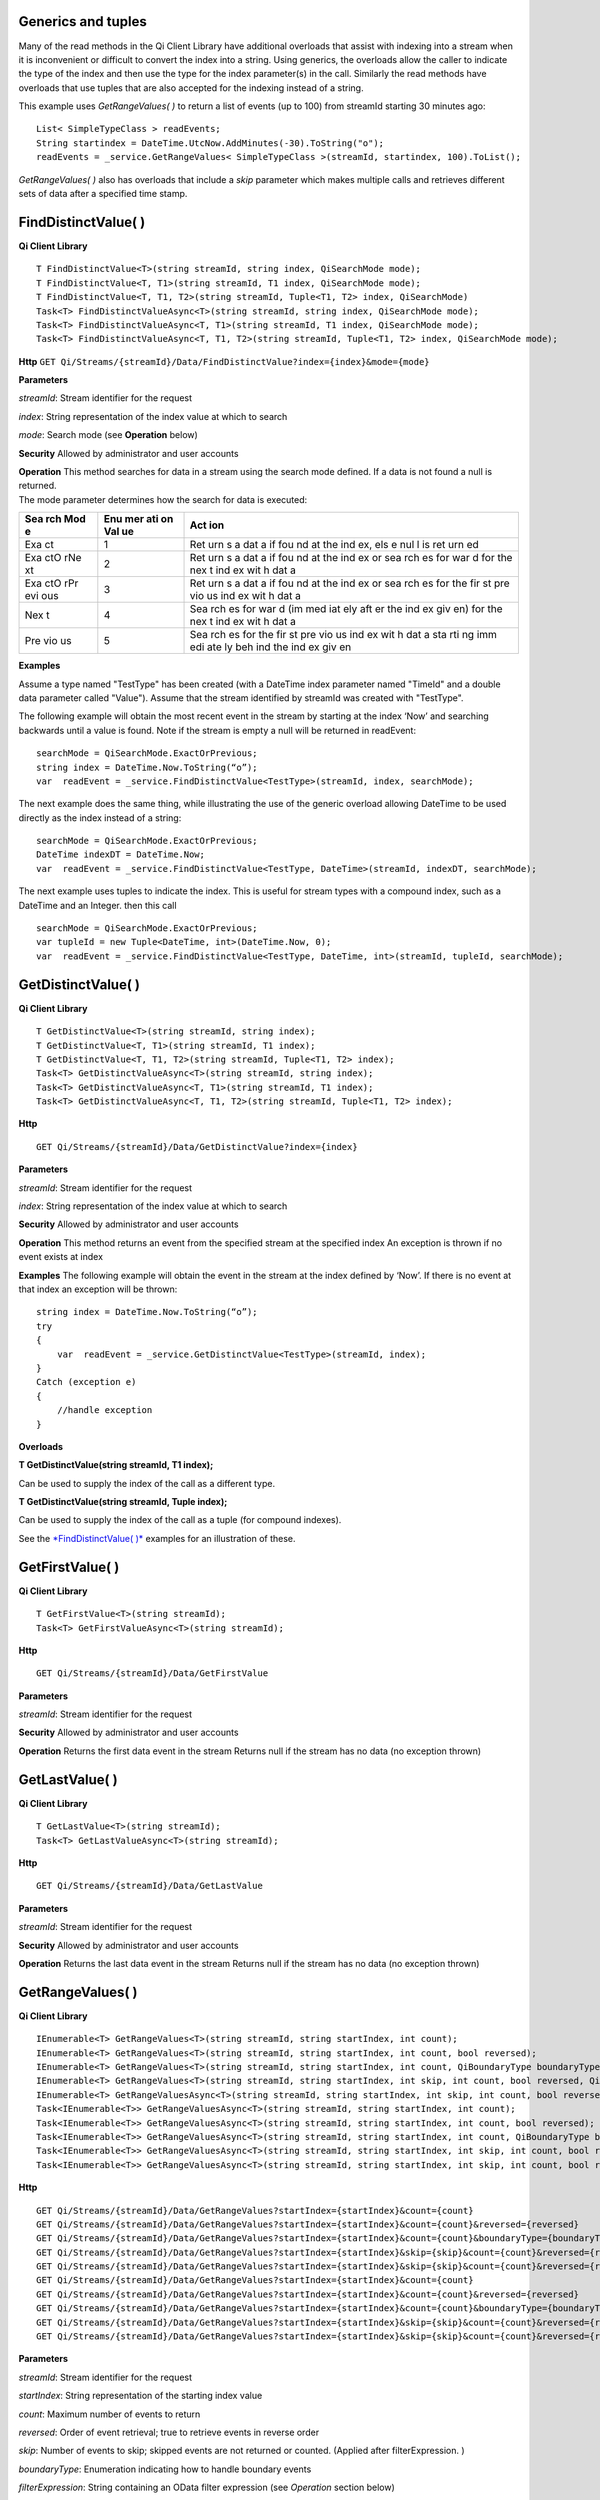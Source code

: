 Generics and tuples
===================

Many of the read methods in the Qi Client Library have additional
overloads that assist with indexing into a stream when it is
inconvenient or difficult to convert the index into a string. Using
generics, the overloads allow the caller to indicate the type of the
index and then use the type for the index parameter(s) in the call.
Similarly the read methods have overloads that use tuples that are also
accepted for the indexing instead of a string.

This example uses *GetRangeValues( )* to return a list of events (up to
100) from streamId starting 30 minutes ago:

::

    List< SimpleTypeClass > readEvents;
    String startindex = DateTime.UtcNow.AddMinutes(-30).ToString("o");
    readEvents = _service.GetRangeValues< SimpleTypeClass >(streamId, startindex, 100).ToList();

*GetRangeValues( )* also has overloads that include a *skip* parameter
which makes multiple calls and retrieves different sets of data after a
specified time stamp.

FindDistinctValue( )
====================

**Qi Client Library**

::

    T FindDistinctValue<T>(string streamId, string index, QiSearchMode mode);
    T FindDistinctValue<T, T1>(string streamId, T1 index, QiSearchMode mode);
    T FindDistinctValue<T, T1, T2>(string streamId, Tuple<T1, T2> index, QiSearchMode) 
    Task<T> FindDistinctValueAsync<T>(string streamId, string index, QiSearchMode mode);
    Task<T> FindDistinctValueAsync<T, T1>(string streamId, T1 index, QiSearchMode mode);
    Task<T> FindDistinctValueAsync<T, T1, T2>(string streamId, Tuple<T1, T2> index, QiSearchMode mode);

**Http**
``GET Qi/Streams/{streamId}/Data/FindDistinctValue?index={index}&mode={mode}``

**Parameters**

*streamId*: Stream identifier for the request

*index*: String representation of the index value at which to search

*mode*: Search mode (see **Operation** below)

**Security** Allowed by administrator and user accounts

| **Operation** This method searches for data in a stream using the
  search mode defined. If a data is not found a null is returned.
| The mode parameter determines how the search for data is executed:

+-----+-----+-----+
| Sea | Enu | Act |
| rch | mer | ion |
| Mod | ati |     |
| e   | on  |     |
|     | Val |     |
|     | ue  |     |
+=====+=====+=====+
| Exa | 1   | Ret |
| ct  |     | urn |
|     |     | s   |
|     |     | a   |
|     |     | dat |
|     |     | a   |
|     |     | if  |
|     |     | fou |
|     |     | nd  |
|     |     | at  |
|     |     | the |
|     |     | ind |
|     |     | ex, |
|     |     | els |
|     |     | e   |
|     |     | nul |
|     |     | l   |
|     |     | is  |
|     |     | ret |
|     |     | urn |
|     |     | ed  |
+-----+-----+-----+
| Exa | 2   | Ret |
| ctO |     | urn |
| rNe |     | s   |
| xt  |     | a   |
|     |     | dat |
|     |     | a   |
|     |     | if  |
|     |     | fou |
|     |     | nd  |
|     |     | at  |
|     |     | the |
|     |     | ind |
|     |     | ex  |
|     |     | or  |
|     |     | sea |
|     |     | rch |
|     |     | es  |
|     |     | for |
|     |     | war |
|     |     | d   |
|     |     | for |
|     |     | the |
|     |     | nex |
|     |     | t   |
|     |     | ind |
|     |     | ex  |
|     |     | wit |
|     |     | h   |
|     |     | dat |
|     |     | a   |
+-----+-----+-----+
| Exa | 3   | Ret |
| ctO |     | urn |
| rPr |     | s   |
| evi |     | a   |
| ous |     | dat |
|     |     | a   |
|     |     | if  |
|     |     | fou |
|     |     | nd  |
|     |     | at  |
|     |     | the |
|     |     | ind |
|     |     | ex  |
|     |     | or  |
|     |     | sea |
|     |     | rch |
|     |     | es  |
|     |     | for |
|     |     | the |
|     |     | fir |
|     |     | st  |
|     |     | pre |
|     |     | vio |
|     |     | us  |
|     |     | ind |
|     |     | ex  |
|     |     | wit |
|     |     | h   |
|     |     | dat |
|     |     | a   |
+-----+-----+-----+
| Nex | 4   | Sea |
| t   |     | rch |
|     |     | es  |
|     |     | for |
|     |     | war |
|     |     | d   |
|     |     | (im |
|     |     | med |
|     |     | iat |
|     |     | ely |
|     |     | aft |
|     |     | er  |
|     |     | the |
|     |     | ind |
|     |     | ex  |
|     |     | giv |
|     |     | en) |
|     |     | for |
|     |     | the |
|     |     | nex |
|     |     | t   |
|     |     | ind |
|     |     | ex  |
|     |     | wit |
|     |     | h   |
|     |     | dat |
|     |     | a   |
+-----+-----+-----+
| Pre | 5   | Sea |
| vio |     | rch |
| us  |     | es  |
|     |     | for |
|     |     | the |
|     |     | fir |
|     |     | st  |
|     |     | pre |
|     |     | vio |
|     |     | us  |
|     |     | ind |
|     |     | ex  |
|     |     | wit |
|     |     | h   |
|     |     | dat |
|     |     | a   |
|     |     | sta |
|     |     | rti |
|     |     | ng  |
|     |     | imm |
|     |     | edi |
|     |     | ate |
|     |     | ly  |
|     |     | beh |
|     |     | ind |
|     |     | the |
|     |     | ind |
|     |     | ex  |
|     |     | giv |
|     |     | en  |
+-----+-----+-----+

**Examples**

Assume a type named "TestType" has been created (with a DateTime index
parameter named "TimeId" and a double data parameter called "Value").
Assume that the stream identified by streamId was created with
"TestType".

The following example will obtain the most recent event in the stream by
starting at the index ‘Now’ and searching backwards until a value is
found. Note if the stream is empty a null will be returned in readEvent:

::

    searchMode = QiSearchMode.ExactOrPrevious;
    string index = DateTime.Now.ToString(“o”);
    var  readEvent = _service.FindDistinctValue<TestType>(streamId, index, searchMode);

The next example does the same thing, while illustrating the use of the
generic overload allowing DateTime to be used directly as the index
instead of a string:

::

    searchMode = QiSearchMode.ExactOrPrevious;
    DateTime indexDT = DateTime.Now;
    var  readEvent = _service.FindDistinctValue<TestType, DateTime>(streamId, indexDT, searchMode);

The next example uses tuples to indicate the index. This is useful for
stream types with a compound index, such as a DateTime and an Integer.
then this call

::

    searchMode = QiSearchMode.ExactOrPrevious;
    var tupleId = new Tuple<DateTime, int>(DateTime.Now, 0);
    var  readEvent = _service.FindDistinctValue<TestType, DateTime, int>(streamId, tupleId, searchMode);

GetDistinctValue( )
===================

**Qi Client Library**

::

    T GetDistinctValue<T>(string streamId, string index);
    T GetDistinctValue<T, T1>(string streamId, T1 index);
    T GetDistinctValue<T, T1, T2>(string streamId, Tuple<T1, T2> index);
    Task<T> GetDistinctValueAsync<T>(string streamId, string index);
    Task<T> GetDistinctValueAsync<T, T1>(string streamId, T1 index);
    Task<T> GetDistinctValueAsync<T, T1, T2>(string streamId, Tuple<T1, T2> index);

**Http**

::

    GET Qi/Streams/{streamId}/Data/GetDistinctValue?index={index}

**Parameters**

*streamId*: Stream identifier for the request

*index*: String representation of the index value at which to search

**Security** Allowed by administrator and user accounts

**Operation** This method returns an event from the specified stream at
the specified index An exception is thrown if no event exists at index

**Examples** The following example will obtain the event in the stream
at the index defined by ‘Now’. If there is no event at that index an
exception will be thrown:

::

    string index = DateTime.Now.ToString(“o”);
    try
    {
        var  readEvent = _service.GetDistinctValue<TestType>(streamId, index);
    }
    Catch (exception e)
    {
        //handle exception
    }

**Overloads**

**T GetDistinctValue(string streamId, T1 index);**

Can be used to supply the index of the call as a different type.

**T GetDistinctValue(string streamId, Tuple index);**

Can be used to supply the index of the call as a tuple (for compound
indexes).

See the `*FindDistinctValue(
)* <http://qi-docs.osisoft.com/en/latest/Reading%20data/#finddistinctvalue>`__
examples for an illustration of these.

GetFirstValue( )
================

**Qi Client Library**

::

    T GetFirstValue<T>(string streamId);
    Task<T> GetFirstValueAsync<T>(string streamId);

**Http**

::

    GET Qi/Streams/{streamId}/Data/GetFirstValue

**Parameters**

*streamId*: Stream identifier for the request

**Security** Allowed by administrator and user accounts

**Operation** Returns the first data event in the stream Returns null if
the stream has no data (no exception thrown)

GetLastValue( )
===============

**Qi Client Library**

::

    T GetLastValue<T>(string streamId);
    Task<T> GetLastValueAsync<T>(string streamId);

**Http**

::

    GET Qi/Streams/{streamId}/Data/GetLastValue

**Parameters**

*streamId*: Stream identifier for the request

**Security** Allowed by administrator and user accounts

**Operation** Returns the last data event in the stream Returns null if
the stream has no data (no exception thrown)

GetRangeValues( )
=================

**Qi Client Library**

::

    IEnumerable<T> GetRangeValues<T>(string streamId, string startIndex, int count);
    IEnumerable<T> GetRangeValues<T>(string streamId, string startIndex, int count, bool reversed);
    IEnumerable<T> GetRangeValues<T>(string streamId, string startIndex, int count, QiBoundaryType boundaryType);
    IEnumerable<T> GetRangeValues<T>(string streamId, string startIndex, int skip, int count, bool reversed, QiBoundaryType boundaryType); 
    IEnumerable<T> GetRangeValuesAsync<T>(string streamId, string startIndex, int skip, int count, bool reversed, QiBoundaryType boundaryType, string filterExpression);
    Task<IEnumerable<T>> GetRangeValuesAsync<T>(string streamId, string startIndex, int count);
    Task<IEnumerable<T>> GetRangeValuesAsync<T>(string streamId, string startIndex, int count, bool reversed);
    Task<IEnumerable<T>> GetRangeValuesAsync<T>(string streamId, string startIndex, int count, QiBoundaryType boundaryType);
    Task<IEnumerable<T>> GetRangeValuesAsync<T>(string streamId, string startIndex, int skip, int count, bool reversed, QiBoundaryType boundaryType);
    Task<IEnumerable<T>> GetRangeValuesAsync<T>(string streamId, string startIndex, int skip, int count, bool reversed, QiBoundaryType boundaryType, string filterExpression);

**Http**

::

    GET Qi/Streams/{streamId}/Data/GetRangeValues?startIndex={startIndex}&count={count}
    GET Qi/Streams/{streamId}/Data/GetRangeValues?startIndex={startIndex}&count={count}&reversed={reversed}
    GET Qi/Streams/{streamId}/Data/GetRangeValues?startIndex={startIndex}&count={count}&boundaryType={boundaryType}
    GET Qi/Streams/{streamId}/Data/GetRangeValues?startIndex={startIndex}&skip={skip}&count={count}&reversed={reversed}&boun GET daryType={boundaryType}
    GET Qi/Streams/{streamId}/Data/GetRangeValues?startIndex={startIndex}&skip={skip}&count={count}&reversed={reversed}&boun GET daryType={boundaryType}&filterExpression={filterExpression}
    GET Qi/Streams/{streamId}/Data/GetRangeValues?startIndex={startIndex}&count={count}
    GET Qi/Streams/{streamId}/Data/GetRangeValues?startIndex={startIndex}&count={count}&reversed={reversed}
    GET Qi/Streams/{streamId}/Data/GetRangeValues?startIndex={startIndex}&count={count}&boundaryType={boundaryType}
    GET Qi/Streams/{streamId}/Data/GetRangeValues?startIndex={startIndex}&skip={skip}&count={count}&reversed={reversed}&boun GET daryType={boundaryType}
    GET Qi/Streams/{streamId}/Data/GetRangeValues?startIndex={startIndex}&skip={skip}&count={count}&reversed={reversed}&boundaryType={boundaryType}&filterExpression={filterExpression}

**Parameters**

*streamId*: Stream identifier for the request

*startIndex*: String representation of the starting index value

*count*: Maximum number of events to return

*reversed*: Order of event retrieval; true to retrieve events in reverse
order

*skip*: Number of events to skip; skipped events are not returned or
counted. (Applied after filterExpression. )

*boundaryType*: Enumeration indicating how to handle boundary events

*filterExpression*: String containing an OData filter expression (see
*Operation* section below)

**Security** Allowed by administrator and user accounts

**Operation** This call is used to obtain events from a stream based on
a starting index and a requested number of events. The overloads allow
the client to optionally specify search direction, number of events to
skip over, special boundary handling for *startIndex*, and an event
filter. Events returned by *GetRangeValues( )* are stored events, not
calculated events, with the exception of the starting event if
ExactOrCalculated is specified for *boundaryType*.

*GetRangeValues( )* will search FORWARD if the ‘reverse’ parameter is
false and REVERSE if the ‘reverse’ parameter is true. For overloads that
do not include the ‘reverse’ parameter, the default is FORWARD.

The *skip* parameter indicates the number of events that the call will
skip over before it collects events for the response.

BoundaryType has the following possible values: • Exact •
ExactOrCalculated • Inside • Outside

The BoundaryType determines how to determine the first value in from the
stream starting at the start index. This is also effected by the
direction of the method. The table below indicates how the first value
is determined for *GetRangeValues( )* for a FORWARD search of the
BoundaryTypes shown:

+-----+-----+
| Bou | Fir |
| nda | st  |
| ry  | val |
| Typ | ue  |
| e   | obt |
|     | ain |
|     | ed  |
+=====+=====+
| Exa | The |
| ct  | fir |
|     | st  |
|     | val |
|     | ue  |
|     | at  |
|     | or  |
|     | aft |
|     | er  |
|     | the |
|     | sta |
|     | rtI |
|     | nde |
|     | x   |
+-----+-----+
| Exa | If  |
| ctO | a   |
| rCa | val |
| lcu | ue  |
| lat | exi |
| ed  | sts |
|     | at  |
|     | the |
|     | sta |
|     | rtI |
|     | nde |
|     | x   |
|     | it  |
|     | is  |
|     | use |
|     | d,  |
|     | els |
|     | e   |
|     | a   |
|     | val |
|     | ue  |
|     | is  |
|     | ‘ca |
|     | lcu |
|     | lat |
|     | ed’ |
|     | acc |
|     | ord |
|     | ing |
|     | to  |
|     | the |
|     | Str |
|     | eam |
|     | Beh |
|     | avi |
|     | or  |
|     | set |
|     | tin |
|     | g   |
+-----+-----+
| Ins | The |
| ide | fir |
|     | st  |
|     | val |
|     | ue  |
|     | aft |
|     | er  |
|     | the |
|     | sta |
|     | rtI |
|     | nde |
|     | x   |
+-----+-----+
| Out | The |
| sid | fir |
| e   | st  |
|     | val |
|     | ue  |
|     | bef |
|     | ore |
|     | the |
|     | sta |
|     | rtI |
|     | nde |
|     | x   |
+-----+-----+

The table below indicates how the first value is determined for
*GetRangeValues( )* for a REVERSE search of the BoundaryTypes shown:

+-----+-----+
| Bou | Fir |
| nda | st  |
| ry  | val |
| Typ | ue  |
| e   | obt |
|     | ain |
|     | ed  |
+=====+=====+
| Exa | The |
| ct  | fir |
|     | st  |
|     | val |
|     | ue  |
|     | at  |
|     | or  |
|     | bef |
|     | ore |
|     | the |
|     | sta |
|     | rtI |
|     | nde |
|     | x   |
+-----+-----+
| Exa | If  |
| ctO | a   |
| rCa | val |
| lcu | ue  |
| lat | exi |
| ed  | sts |
|     | at  |
|     | the |
|     | sta |
|     | rtI |
|     | nde |
|     | x   |
|     | it  |
|     | is  |
|     | use |
|     | d,  |
|     | els |
|     | e   |
|     | a   |
|     | val |
|     | ue  |
|     | is  |
|     | ‘ca |
|     | lcu |
|     | lat |
|     | ed’ |
|     | acc |
|     | ord |
|     | ing |
|     | to  |
|     | the |
|     | Str |
|     | eam |
|     | Beh |
|     | avi |
|     | or  |
|     | set |
|     | tin |
|     | g.  |
|     | See |
|     | the |
|     | *Ca |
|     | lcu |
|     | lat |
|     | ed  |
|     | sta |
|     | rtI |
|     | nde |
|     | x*  |
|     | top |
|     | ic  |
|     | bel |
|     | ow. |
+-----+-----+
| Ins | The |
| ide | fir |
|     | st  |
|     | val |
|     | ue  |
|     | bef |
|     | ore |
|     | the |
|     | sta |
|     | rtI |
|     | nde |
|     | x   |
+-----+-----+
| Out | The |
| sid | fir |
| e   | st  |
|     | val |
|     | ue  |
|     | aft |
|     | er  |
|     | the |
|     | sta |
|     | rtI |
|     | nde |
|     | x   |
+-----+-----+

The order of execution first determines the direction of the method and
the starting event using the *BoundaryType*. Once the starting event is
determined, the filterExpression is applied in the direction requested
to determine potential return values. Then, *skip* is applied to pass
over the specified number of events, including any calculated events.
Finally, events up to the number specified by count are returned.

The filter expression uses OData query language. Most of the query
language is supported. More information on OData Filter Expressions can
be found in `Filter
expressions <http://qi-docs.osisoft.com/en/latest/Filter%20Expressions/>`__

**Calculated startIndex** When the startIndex for *GetRangeValues( )*
lands before, after or in-between data in the stream, and the
ExactOrCalculated *boundaryType* is used the stream behavior determines
whether an additional ‘calculated’ event is created and returned in the
response.

The table below indicates when an event will be calculated and included
in the *GetRangeValues( )* response for a *startIndex* before or after
all data in the stream. (This is for FORWARD search modes):

+-----+-----+-----+-----+
| Str | Str | Whe | Whe |
| eam | eam | n   | n   |
| Beh | Beh | sta | sta |
| avi | avi | rt  | rt  |
| or  | or  | ind | ind |
| Mod | QiS | ex  | ex  |
| e   | tre | is  | is  |
|     | amE | **b | **a |
|     | xtr | efo | fte |
|     | apo | re* | r** |
|     | lat | *   | all |
|     | ion | all | dat |
|     |     | dat | a   |
|     |     | a   |     |
+=====+=====+=====+=====+
| Con | All | Eve | Eve |
| tin |     | nt  | nt  |
| uou |     | is  | is  |
| s   |     | cal | cal |
|     |     | cul | cul |
|     |     | ate | ate |
|     |     | d\* | d\* |
+-----+-----+-----+-----+
|     | Non | No  | No  |
|     | e   | eve | eve |
|     |     | nt  | nt  |
|     |     | cal | cal |
|     |     | cul | cul |
|     |     | ate | ate |
|     |     | d   | d   |
+-----+-----+-----+-----+
|     | Bac | Eve | No  |
|     | kwa | nt  | eve |
|     | rd  | is  | nt  |
|     |     | cal | cal |
|     |     | cul | cul |
|     |     | ate | ate |
|     |     | d\* | d   |
+-----+-----+-----+-----+
|     | For | No  | Eve |
|     | war | eve | nt  |
|     | d   | nt  | is  |
|     |     | cal | cal |
|     |     | cul | cul |
|     |     | ate | ate |
|     |     | d   | d\* |
+-----+-----+-----+-----+
| Dis | All | No  | No  |
| cre |     | eve | eve |
| te  |     | nt  | nt  |
|     |     | cal | cal |
|     |     | cul | cul |
|     |     | ate | ate |
|     |     | d   | d   |
+-----+-----+-----+-----+
|     | Non | No  | No  |
|     | e   | eve | eve |
|     |     | nt  | nt  |
|     |     | cal | cal |
|     |     | cul | cul |
|     |     | ate | ate |
|     |     | d   | d   |
+-----+-----+-----+-----+
|     | Bac | No  | No  |
|     | kwa | eve | eve |
|     | rd  | nt  | nt  |
|     |     | cal | cal |
|     |     | cul | cul |
|     |     | ate | ate |
|     |     | d   | d   |
+-----+-----+-----+-----+
|     | For | No  | No  |
|     | war | eve | eve |
|     | d   | nt  | nt  |
|     |     | cal | cal |
|     |     | cul | cul |
|     |     | ate | ate |
|     |     | d   | d   |
+-----+-----+-----+-----+
| Con | All | No  | Eve |
| tin |     | eve | nt  |
| uou |     | nt  | is  |
| sLe |     | cal | cal |
| adi |     | cul | cul |
| ng  |     | ate | ate |
|     |     | d   | d\* |
+-----+-----+-----+-----+
|     | Non | No  | No  |
|     | e   | eve | eve |
|     |     | nt  | nt  |
|     |     | cal | cal |
|     |     | cul | cul |
|     |     | ate | ate |
|     |     | d   | d   |
+-----+-----+-----+-----+
|     | Bac | No  | No  |
|     | kwa | eve | eve |
|     | rd  | nt  | nt  |
|     |     | cal | cal |
|     |     | cul | cul |
|     |     | ate | ate |
|     |     | d   | d   |
+-----+-----+-----+-----+
|     | For | No  | Eve |
|     | war | eve | nt  |
|     | d   | nt  | is  |
|     |     | cal | cal |
|     |     | cul | cul |
|     |     | ate | ate |
|     |     | d   | d\* |
+-----+-----+-----+-----+
| Con | All | Eve | No  |
| tin |     | nt  | eve |
| uou |     | is  | nt  |
| sTr |     | cal | cal |
| ail |     | cul | cul |
| ing |     | ate | ate |
|     |     | d\* | d   |
+-----+-----+-----+-----+
|     | Non | No  | No  |
|     | e   | eve | eve |
|     |     | nt  | nt  |
|     |     | cal | cal |
|     |     | cul | cul |
|     |     | ate | ate |
|     |     | d   | d   |
+-----+-----+-----+-----+
|     | Bac | Eve | No  |
|     | kwa | nt  | eve |
|     | rd  | is  | nt  |
|     |     | cal | cal |
|     |     | cul | cul |
|     |     | ate | ate |
|     |     | d\* | d   |
+-----+-----+-----+-----+
|     | For | No  | No  |
|     | war | eve | eve |
|     | d   | nt  | nt  |
|     |     | cal | cal |
|     |     | cul | cul |
|     |     | ate | ate |
|     |     | d   | d   |
+-----+-----+-----+-----+

::

            *Events is calculated using startIndex and the value of the first event

When the startIndex falls between data:

+-----+-----+
| Str | Cal |
| eam | cul |
| Beh | ate |
| avi | d   |
| or  | Eve |
| Mod | nt  |
| e   |     |
+=====+=====+
| Con | Eve |
| tin | nt  |
| uou | is  |
| s   | cal |
|     | cul |
|     | ate |
|     | d   |
|     | usi |
|     | ng  |
|     | the |
|     | ind |
|     | ex  |
|     | and |
|     | a   |
|     | val |
|     | ue  |
|     | int |
|     | erp |
|     | ola |
|     | ted |
|     | for |
|     | m   |
|     | the |
|     | sur |
|     | rou |
|     | ndi |
|     | ng  |
|     | ind |
|     | ex  |
|     | val |
|     | ues |
+-----+-----+
| Dis | No  |
| cre | eve |
| te  | nt  |
|     | cal |
|     | cul |
|     | ate |
|     | d   |
+-----+-----+
| Con | Eve |
| tin | nt  |
| uou | is  |
| sLe | cal |
| adi | cul |
| ng  | ate |
|     | d   |
|     | usi |
|     | ng  |
|     | the |
|     | ind |
|     | ex  |
|     | and |
|     | pre |
|     | vio |
|     | us  |
|     | eve |
|     | nt  |
|     | val |
|     | ues |
+-----+-----+
| Con | Eve |
| tin | nt  |
| uou | is  |
| sTr | cal |
| ail | cul |
| ing | ate |
|     | d   |
|     | usi |
|     | ng  |
|     | the |
|     | ind |
|     | ex  |
|     | and |
|     | nex |
|     | t   |
|     | eve |
|     | nt  |
|     | val |
|     | ues |
+-----+-----+

GetValue( )
===========

**Qi Client Library**

::

    T GetValue<T>(string streamId, string index);
    T GetValue<T, T1>(string streamId, T1 index);
    T GetValue<T, T1, T2>(string streamId, Tuple<T1, T2> index);
    Task<T> GetValueAsync<T>(string streamId, string index);
    Task<T> GetValueAsync<T, T1>(string streamId, T1 index);
    Task<T> GetValueAsync<T, T1, T2>(string streamId, Tuple<T1, T2> index);

**Http**

::

    GET Qi/Streams/{streamId}/Data/GetValue?index={index}

**Parameters**

*streamId*: Stream identifier for the request *index*: String
representation of the index value for GetValue or IEnumerable of index
values requested for GetValues

**Security** Allowed by administrator and user accounts

**Operation** If there is a value at the index, the call will return
that event.

If the specified index is before or after all events, the value returned
with that index is determined by the stream behavior (specifically the
stream behavior extrapolation setting).

If the specified index is between events, the event returned is
determined by the stream behavior and any behavior overrides.

If the stream contains no data, null is returned regardless of the
stream behavior.

**Examples** The following example will obtain the event in the stream
at the index defined by ‘Now’. If there is no event at that index the
result will be determined by the stream behavior.

::

    string index = DateTime.Now.ToString(“o”);
    try
    {
        var  readEvent = _service.GetValue<TestType>(streamId, index);
    }
    Catch (exception e)
    {
        //handle exception
    }

**Overloads**

**T GetValue(string streamId, T1 index);**

Can be used to supply the index of the call as a different type

**T GetValue(string streamId, Tuple index);**

Can be used to supply the index of the call as a tuple (for compound
indexes)

See the `*FindDistinctValue(
)* <http://qi-docs.osisoft.com/en/latest/Reading%20data/#finddistinctvalue>`__
examples for an illustration of these.

GetValues( )
============

**Qi Client Library**

::

    IEnumerable<T> GetValues<T>(string streamId, IEnumerable<string> index);
    IEnumerable<T> GetValues<T, T1>(string streamId, IEnumerable<T1> index);
    IEnumerable<T> GetValues<T, T1, T2>(string streamId, IEnumerable<Tuple<T1, T2>> index);
    IEnumerable<T> GetValues<T>(string streamId, string filterExpression);
    IEnumerable<T> GetValues<T>(string streamId, string startIndex, string endIndex, int count);
    IEnumerable<T> GetValues<T, T1>(string streamId, T1 startIndex, T1 endIndex, int count);
    IEnumerable<T> GetValues<T, T1, T2>(string streamId, Tuple<T1, T2> startIndex, Tuple<T1, T2> endIndex, int count);
    Task<IEnumerable<T>> GetValuesAsync<T>(string streamId, IEnumerable<string> index);
    Task<IEnumerable<T>> GetValuesAsync<T, T1>(string streamId, IEnumerable<T1> index);
    Task<IEnumerable<T>> GetValuesAsync<T, T1, T2>(string streamId, IEnumerable<Tuple<T1, T2>> index);
    Task<IEnumerable<T>> GetValuesAsync<T>(string streamId, string filterExpression);
    Task<IEnumerable<T>> GetValuesAsync<T>(string streamId, string startIndex, string endIndex, int count);
    Task<IEnumerable<T>> GetValuesAsync<T, T1>(string streamId, T1 startIndex, T1 endIndex, int count);
    Task<IEnumerable<T>> GetValuesAsync<T, T1, T2>(string streamId, Tuple<T1, T2> startIndex, Tuple<T1, T2> endIndex, int count);

**Http**

::

    GET Qi/Streams/{streamId}/Data/GetValues?startIndex={startIndex}&endIndex={endIndex}&count={count}

**Parameters**

*streamId*: Stream identifier for the request

*index*: IEnumerable of index values at which to return calculated
events

*startIndex*: String representation of the starting index value

*endIndex*: String representation of the ending index value

*count*: Number of equally-spaced calculated events to return within the
*startIndex* and *endIndex* boundaries

**Security ** Allowed by administrator and user accounts

**Operation** *GetValues( )* returns calculated events at the requested
index values in *index*, or *count* number of evenly spaced calculated
events between *startIndex* and *endIndex*. For *GetValues( )* overloads
that include a streamId and IEnumberable *index*, this call behaves like
multiple *GetValue( )* calls. For the *GetValues( )* overloads that
include *startIndex*, *endIndex* and *count*, these parameters are used
to generate a list of indexes for which to obtain values. Events
returned for each index are determined according to the QiStreamBehavior
assigned to the stream being read.

For *GetValues( )* overloads that include the filterExpression
parameters are used to create a list of indexes that match the OData
filter text used. More information on OData Filter Expressions can be
found in `Filter
expressions <http://qi-docs.osisoft.com/en/latest/Filter%20Expressions/>`__

GetWindowValues( )
==================

**Qi Client Library**

::

    IEnumerable<T> GetWindowValues<T>(string streamId, string startIndex, string endIndex);
    IEnumerable<T> GetWindowValues<T>(string streamId, string startIndex, string endIndex, QiBoundaryType boundaryType);
    IEnumerable<T> GetWindowValues<T>(string streamId, string startIndex, string endIndex, QiBoundaryType boundaryType, string filterExpression);
    IEnumerable<T> GetWindowValues<T>(string streamId, string startIndex, QiBoundaryType startBoundaryType, string endIndex, QiBoundaryType endBoundaryType, string filterExpression);
    QiResultPage<T> GetWindowValues<T>(string streamId, string startIndex, string endIndex, QiBoundaryType boundaryType, int count, string continuationToken);
    IEnumerable<T> GetWindowValues<T>(string streamId, string startIndex, QiBoundaryType startBoundaryType, string endIndex, QiBoundaryType endBoundaryType, string filterExpression, string selectExpression);
    QiResultPage<T> GetWindowValues<T>(string streamId, string startIndex, string endIndex, QiBoundaryType boundaryType, string filterExpression, int count, string continuationToken);
    Task<IEnumerable<T>> GetWindowValuesAsync<T>(string streamId, string startIndex, string endIndex);
    Task<IEnumerable<T>> GetWindowValuesAsync<T>(string streamId, string startIndex, string endIndex, QiBoundaryType boundaryType);
    Task<IEnumerable<T>> GetWindowValuesAsync<T>(string streamId, string startIndex, string endIndex, QiBoundaryType boundaryType, string filterExpression);
    Task<IEnumerable<T>> GetWindowValuesAsync<T>(string streamId, string startIndex, QiBoundaryType startBoundaryType, string endIndex, QiBoundaryType endBoundaryType, string filterExpression);
    Task<QiResultPage<T>> GetWindowValuesAsync<T>(string streamId, string startIndex, string endIndex, QiBoundaryType boundaryType, int count, string continuationToken);
    Task<IEnumerable<T>> GetWindowValuesAsync<T>(string streamId, string startIndex, QiBoundaryType startBoundaryType, string endIndex, QiBoundaryType endBoundaryType, string filterExpression, string selectExpression);
    Task<QiResultPage<T>> GetWindowValuesAsync<T>(string streamId, string startIndex, string endIndex, QiBoundaryType boundaryType, string filterExpression, int count, string continuationToken);

**Http**

::

    GET Qi/Streams/{streamId}/Data/GetWindowValues?startIndex={startIndex}&endIndex={endIndex}
    GET Qi/Streams/{streamId}/Data/GetWindowValues?startIndex={startIndex}&endIndex={endIndex}&boundaryType={boundaryType}
    GET Qi/Streams/{streamId}/Data/GetWindowValues?startIndex={startIndex}&endIndex={endIndex}&boundaryType={boundaryType}&filterExpression={filterExpression}
    GET Qi/Streams/{streamId}/Data/GetWindowValues?startIndex={startIndex}&&endIndex={endIndex}&boundaryType={boundaryType}&count={count}&continuationToken={continuationToken}
    GET Qi/Streams/{streamId}/Data/GetWindowValues?startIndex={startIndex}&startBoundaryType={startBoundaryType}&endIndex={endIndex}&endBoundaryType={endBoundaryType}&filterExpression={filterExpression}&selectExpression={selectExpression}
    GET Qi/Streams/{streamId}/Data/GetWindowValues?startIndex={startIndex}&&endIndex={endIndex}&boundaryType={boundaryType}&count={count}&continuationToken={continuationToken}

**Parameters**

*streamId*: Stream identifier for the request

*startIndex*: String representation of the starting index value, must be
less than *endIndex*

*endIndex*: String representation of the ending index value

*boundaryType*: Enumeration describing how to handle boundary events

*filterExpression*: OData filter expression

*count*: Maximum of events to return within the specified index range.
For paging through data.

*continuationToken*: Continuation token for handling multiple return
data sets

*startBoundaryType*: How to handle startIndex boundary events

*endBoundaryType*: How to handle endIndex boundary events

*selectExpression*: Expression designating which fields of the stream's
type should make up the return events

**Security** Allowed by administrator and user accounts

**Operation** *GetWindowValues( )* returns stored events within a
specified index range. If *count* and *continuationToken* are used, up
to *count* events are returned within the specified index range along
with a continuation token that may be passed into a subsequent
*GetWindowValues( )* call to obtain the next *count* events. Note that
*count* need not stay the same through multiple *GetWindowValues( )*
calls with *continuationToken*.

Boundary events at or near *startIndex* and *endIndex* are handled
according to *boundaryType* or *startBoundaryType* and
*endBoundaryType*, which have the following possible values: • Exact •
ExactOrCalculated • Inside • Outside

The table below indicates how the first value is determined for
*GetWindowValues ( )* for the *startBoundaryType* shown:

+-----+-----+
| *st | Fir |
| art | st  |
| Bou | val |
| nda | ue  |
| ryT | obt |
| ype | ain |
| *   | ed  |
+=====+=====+
| Exa | The |
| ct  | fir |
|     | st  |
|     | val |
|     | ue  |
|     | at  |
|     | or  |
|     | aft |
|     | er  |
|     | the |
|     | sta |
|     | rtI |
|     | nde |
|     | x   |
+-----+-----+
| Exa | If  |
| ctO | a   |
| rCa | val |
| lcu | ue  |
| lat | exi |
| ed  | sts |
|     | at  |
|     | the |
|     | sta |
|     | rtI |
|     | nde |
|     | x   |
|     | it  |
|     | is  |
|     | use |
|     | d,  |
|     | els |
|     | e   |
|     | a   |
|     | val |
|     | ue  |
|     | is  |
|     | ‘ca |
|     | lcu |
|     | lat |
|     | ed’ |
|     | acc |
|     | ord |
|     | ing |
|     | to  |
|     | the |
|     | str |
|     | eam |
|     | 's  |
|     | beh |
|     | avi |
|     | or  |
|     | set |
|     | tin |
|     | g   |
+-----+-----+
| Ins | The |
| ide | fir |
|     | st  |
|     | val |
|     | ue  |
|     | aft |
|     | er  |
|     | the |
|     | sta |
|     | rtI |
|     | nde |
|     | x   |
+-----+-----+
| Out | The |
| sid | fir |
| e   | st  |
|     | val |
|     | ue  |
|     | bef |
|     | ore |
|     | the |
|     | sta |
|     | rtI |
|     | nde |
|     | x   |
+-----+-----+

This chart indicates how the last value is determined for
*GetWindowValues( )* for the *endBoundaryType* shown:

+-----+-----+
| *en | Fir |
| dBo | st  |
| und | val |
| ary | ue  |
| Typ | obt |
| e*  | ain |
|     | ed  |
+=====+=====+
| Exa | The |
| ct  | fir |
|     | st  |
|     | val |
|     | ue  |
|     | at  |
|     | or  |
|     | bef |
|     | ore |
|     | the |
|     | end |
|     | Ind |
|     | ex  |
+-----+-----+
| Exa | If  |
| ctO | a   |
| rCa | val |
| lcu | ue  |
| lat | exi |
| ed  | sts |
|     | at  |
|     | the |
|     | end |
|     | Ind |
|     | ex  |
|     | it  |
|     | is  |
|     | use |
|     | d,  |
|     | els |
|     | e   |
|     | a   |
|     | val |
|     | ue  |
|     | is  |
|     | ‘ca |
|     | lcu |
|     | lat |
|     | ed’ |
|     | acc |
|     | ord |
|     | ing |
|     | to  |
|     | the |
|     | str |
|     | eam |
|     | 's  |
|     | beh |
|     | avi |
|     | or  |
|     | set |
|     | tin |
|     | g   |
+-----+-----+
| Ins | The |
| ide | fir |
|     | st  |
|     | val |
|     | ue  |
|     | bef |
|     | ore |
|     | the |
|     | end |
|     | Ind |
|     | ex  |
+-----+-----+
| Out | The |
| sid | fir |
| e   | st  |
|     | val |
|     | ue  |
|     | aft |
|     | er  |
|     | the |
|     | end |
|     | tIn |
|     | dex |
+-----+-----+

Calls against an empty stream will always return a single null
regardless of boundary type used.

The filter expression uses OData syntax. More information on OData
Filter Expressions can be found in `Filter
expressions <http://qi-docs.osisoft.com/en/latest/Filter%20Expressions/>`__

The select expression is a CSV list of strings that indicate which field
of the stream type are being requested. By default all type fields are
included in the response. Select may improve the performance of the call
by avoiding management of the unneeded fields. Note that the index is
always included in the returned results.

Selection is applied before filtering, so any fields used in the filter
expression must be included by the select statement.

**Calculated startIndex and endIndex** When the startIndex or endIndex
of *GetWindowValues( )* does not fall on an event in the stream, and the
*boundaryType* of ExactOrCalculated is used, an event may be created and
returned in the GetWindowValues call response.

The table below indicates the when a calculated event is created for
indexes before or after stream data:

+-----+-----+-----+-----+
| QiS | QiS | Whe | Whe |
| tre | tre | n   | n   |
| amB | amB | sta | sta |
| eha | eha | rt  | rt  |
| vio | vio | ind | ind |
| r   | r   | ex  | ex  |
| *Mo | *Ex | is  | is  |
| de* | tra | **b | **a |
|     | pol | efo | fte |
|     | ati | re* | r** |
|     | onM | *   | all |
|     | ode | all | dat |
|     | *   | dat | a   |
|     |     | a   |     |
+=====+=====+=====+=====+
| Con | All | eve | Eve |
| tin |     | nt  | nt  |
| uou |     | is  | is  |
| s   |     | cal | cal |
|     |     | cul | cul |
|     |     | ate | ate |
|     |     | d\* | d\* |
|     |     |     | \|  |
|     |     |     | \|\ |
|     |     |     | |No |
|     |     |     | ne\ |
|     |     |     | |No |
|     |     |     | eve |
|     |     |     | nt  |
|     |     |     | cal |
|     |     |     | cul |
|     |     |     | ate |
|     |     |     | d\| |
|     |     |     | No  |
|     |     |     | eve |
|     |     |     | nt  |
|     |     |     | cal |
|     |     |     | cul |
|     |     |     | ate |
|     |     |     | d\| |
|     |     |     | \|\ |
|     |     |     | |Ba |
|     |     |     | ckw |
|     |     |     | ard |
|     |     |     | \|E |
|     |     |     | ven |
|     |     |     | t   |
|     |     |     | is  |
|     |     |     | cal |
|     |     |     | cul |
|     |     |     | ate |
|     |     |     | d\* |
|     |     |     | \|N |
|     |     |     | o   |
|     |     |     | eve |
|     |     |     | nt  |
|     |     |     | cal |
|     |     |     | cul |
|     |     |     | ate |
|     |     |     | d\| |
|     |     |     | \|\ |
|     |     |     | |Fo |
|     |     |     | rwa |
|     |     |     | rd\ |
|     |     |     | |No |
|     |     |     | eve |
|     |     |     | nt  |
|     |     |     | cal |
|     |     |     | cul |
|     |     |     | ate |
|     |     |     | d\| |
|     |     |     | Eve |
|     |     |     | nt  |
|     |     |     | is  |
|     |     |     | cal |
|     |     |     | cul |
|     |     |     | ate |
|     |     |     | d\* |
|     |     |     | \|  |
|     |     |     | \|D |
|     |     |     | isc |
|     |     |     | ret |
|     |     |     | e\| |
|     |     |     | All |
|     |     |     | \|N |
|     |     |     | o   |
|     |     |     | eve |
|     |     |     | nt  |
|     |     |     | cal |
|     |     |     | cul |
|     |     |     | ate |
|     |     |     | d\| |
|     |     |     | No  |
|     |     |     | eve |
|     |     |     | nt  |
|     |     |     | cal |
|     |     |     | cul |
|     |     |     | ate |
|     |     |     | d\| |
|     |     |     | \|\ |
|     |     |     | |No |
|     |     |     | ne\ |
|     |     |     | |No |
|     |     |     | eve |
|     |     |     | nt  |
|     |     |     | cal |
|     |     |     | cul |
|     |     |     | ate |
|     |     |     | d\| |
|     |     |     | No  |
|     |     |     | eve |
|     |     |     | nt  |
|     |     |     | cal |
|     |     |     | cul |
|     |     |     | ate |
|     |     |     | d\| |
|     |     |     | \|\ |
|     |     |     | |Ba |
|     |     |     | ckw |
|     |     |     | ard |
|     |     |     | \|N |
|     |     |     | o   |
|     |     |     | eve |
|     |     |     | nt  |
|     |     |     | cal |
|     |     |     | cul |
|     |     |     | ate |
|     |     |     | d\| |
|     |     |     | No  |
|     |     |     | eve |
|     |     |     | nt  |
|     |     |     | cal |
|     |     |     | cul |
|     |     |     | ate |
|     |     |     | d\| |
|     |     |     | \|\ |
|     |     |     | |Fo |
|     |     |     | rwa |
|     |     |     | rd\ |
|     |     |     | |No |
|     |     |     | eve |
|     |     |     | nt  |
|     |     |     | cal |
|     |     |     | cul |
|     |     |     | ate |
|     |     |     | d\| |
|     |     |     | No  |
|     |     |     | eve |
|     |     |     | nt  |
|     |     |     | cal |
|     |     |     | cul |
|     |     |     | ate |
|     |     |     | d\| |
|     |     |     | \|C |
|     |     |     | ont |
|     |     |     | inu |
|     |     |     | ous |
|     |     |     | Lea |
|     |     |     | din |
|     |     |     | g\| |
|     |     |     | All |
|     |     |     | \|N |
|     |     |     | o   |
|     |     |     | eve |
|     |     |     | nt  |
|     |     |     | cal |
|     |     |     | cul |
|     |     |     | ate |
|     |     |     | d\| |
|     |     |     | Eve |
|     |     |     | nt  |
|     |     |     | is  |
|     |     |     | cal |
|     |     |     | cul |
|     |     |     | ate |
|     |     |     | d\* |
|     |     |     | \|  |
|     |     |     | \|\ |
|     |     |     | |No |
|     |     |     | ne\ |
|     |     |     | |No |
|     |     |     | eve |
|     |     |     | nt  |
|     |     |     | cal |
|     |     |     | cul |
|     |     |     | ate |
|     |     |     | d\| |
|     |     |     | No  |
|     |     |     | eve |
|     |     |     | nt  |
|     |     |     | cal |
|     |     |     | cul |
|     |     |     | ate |
|     |     |     | d\| |
|     |     |     | \|\ |
|     |     |     | |Ba |
|     |     |     | ckw |
|     |     |     | ard |
|     |     |     | \|N |
|     |     |     | o   |
|     |     |     | eve |
|     |     |     | nt  |
|     |     |     | cal |
|     |     |     | cul |
|     |     |     | ate |
|     |     |     | d\| |
|     |     |     | No  |
|     |     |     | eve |
|     |     |     | nt  |
|     |     |     | cal |
|     |     |     | cul |
|     |     |     | ate |
|     |     |     | d\| |
|     |     |     | \|\ |
|     |     |     | |Fo |
|     |     |     | rwa |
|     |     |     | rd\ |
|     |     |     | |No |
|     |     |     | eve |
|     |     |     | nt  |
|     |     |     | cal |
|     |     |     | cul |
|     |     |     | ate |
|     |     |     | d\| |
|     |     |     | Eve |
|     |     |     | nt  |
|     |     |     | is  |
|     |     |     | cal |
|     |     |     | cul |
|     |     |     | ate |
|     |     |     | d\* |
|     |     |     | \|  |
|     |     |     | \|C |
|     |     |     | ont |
|     |     |     | inu |
|     |     |     | ous |
|     |     |     | Tra |
|     |     |     | ili |
|     |     |     | ng\ |
|     |     |     | |Al |
|     |     |     | l\| |
|     |     |     | Eve |
|     |     |     | nt  |
|     |     |     | is  |
|     |     |     | cal |
|     |     |     | cul |
|     |     |     | ate |
|     |     |     | d\* |
|     |     |     | \|N |
|     |     |     | o   |
|     |     |     | eve |
|     |     |     | nt  |
|     |     |     | cal |
|     |     |     | cul |
|     |     |     | ate |
|     |     |     | d\| |
|     |     |     | \|\ |
|     |     |     | |No |
|     |     |     | ne\ |
|     |     |     | |No |
|     |     |     | eve |
|     |     |     | nt  |
|     |     |     | cal |
|     |     |     | cul |
|     |     |     | ate |
|     |     |     | d\| |
|     |     |     | No  |
|     |     |     | eve |
|     |     |     | nt  |
|     |     |     | cal |
|     |     |     | cul |
|     |     |     | ate |
|     |     |     | d\| |
|     |     |     | \|\ |
|     |     |     | |Ba |
|     |     |     | ckw |
|     |     |     | ard |
|     |     |     | \|E |
|     |     |     | ven |
|     |     |     | t   |
|     |     |     | is  |
|     |     |     | cal |
|     |     |     | cul |
|     |     |     | ate |
|     |     |     | d\* |
|     |     |     | \|N |
|     |     |     | o   |
|     |     |     | eve |
|     |     |     | nt  |
|     |     |     | cal |
|     |     |     | cul |
|     |     |     | ate |
|     |     |     | d   |
|     |     |     | \|\ |
|     |     |     | |Fo |
|     |     |     | rwa |
|     |     |     | rd\ |
|     |     |     | |No |
|     |     |     | eve |
|     |     |     | nt  |
|     |     |     | cal |
|     |     |     | cul |
|     |     |     | ate |
|     |     |     | d\| |
|     |     |     | No  |
|     |     |     | eve |
|     |     |     | nt  |
|     |     |     | cal |
|     |     |     | cul |
|     |     |     | ate |
|     |     |     | d\| |
+-----+-----+-----+-----+

\*When a startIndex event is calculated, the created event has the
startIndex and the value of the first data event in the stream. When an
endIndex is calculated, the created event uses the endIndex along with
the value from the stream’s last data event. Any calculated events are
returned along with the result of the *GetWindowValues( )* call.

If an index (startIndex or endIndex) in *GetWindowValues( )* lands
between data in the stream, and the BoundaryT Type is set to
ExactOrCalculated, and event will be created according to the following
chart:

+-----+-----+
| Str | Cal |
| eam | cul |
| Beh | ate |
| avi | d   |
| or  | Eve |
| Mod | nt  |
| e   |     |
+=====+=====+
| Con | Eve |
| tin | nt  |
| uou | is  |
| s   | cal |
|     | cul |
|     | ate |
|     | d   |
|     | usi |
|     | ng  |
|     | the |
|     | ind |
|     | ex  |
|     | and |
|     | int |
|     | erp |
|     | ola |
|     | ted |
|     | val |
|     | ues |
+-----+-----+
| Dis | No  |
| cre | eve |
| te  | nt  |
|     | cal |
|     | cul |
|     | ate |
|     | d   |
+-----+-----+
| Con | Eve |
| tin | nt  |
| uou | is  |
| sLe | cal |
| adi | cul |
| ng  | ate |
|     | d   |
|     | usi |
|     | ng  |
|     | the |
|     | ind |
|     | ex  |
|     | and |
|     | pre |
|     | vio |
|     | us  |
|     | eve |
|     | nt  |
|     | val |
|     | ues |
+-----+-----+
| Con | Eve |
| tin | nt  |
| uou | is  |
| sTr | cal |
| ail | cul |
| ing | ate |
|     | d   |
|     | usi |
|     | ng  |
|     | the |
|     | ind |
|     | ex  |
|     | and |
|     | nex |
|     | t   |
|     | eve |
|     | nt  |
|     | val |
|     | ues |
+-----+-----+
